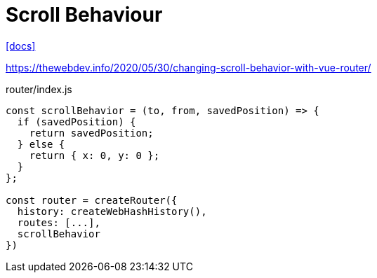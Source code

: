 = Scroll Behaviour

https://router.vuejs.org/guide/advanced/scroll-behavior.html[[docs\]]

https://thewebdev.info/2020/05/30/changing-scroll-behavior-with-vue-router/

[source,javascript,title="router/index.js"]
----
const scrollBehavior = (to, from, savedPosition) => {
  if (savedPosition) {
    return savedPosition;
  } else {
    return { x: 0, y: 0 };
  }
};

const router = createRouter({
  history: createWebHashHistory(),
  routes: [...],
  scrollBehavior
})
----